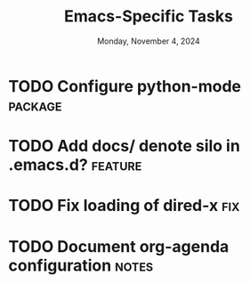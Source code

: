 #+TITLE: Emacs-Specific Tasks
#+DATE: Monday, November 4, 2024
#+FILETAGS: :personal:emacs:
#+TODO: TODO(t@/!) ONGOING(o@/!) HOLD/WAIT(h@/!) | MERGED(M@) DROPPED(D@/!)
#+TAGS: fix(f) bug(b) notes(n) package(p) feature(F) research(r)
#+STARTUP: overview

* TODO Configure python-mode                                      :package:
:PROPERTIES:
:project:  python
:END:
:LOGBOOK:
- State "TODO"       from              [2024-11-05 Tue 15:30]
  Organize list of resources for configuring =python-mode=
:END:

* TODO Add docs/ denote silo in .emacs.d?                         :feature:
:PROPERTIES:
:project: denote
:END:
:LOGBOOK:
- State "TODO"       from              [2024-11-05 Tue 15:32]

  Documentation in =READEME.org= should focus on /why/ I configured Emacs the way I
  did. However, it seems like a good idea to create a =docs/= subdirectory to
  document how to use the various packages found in my configuration.
:END:

* TODO Fix loading of dired-x                                         :fix:
:PROPERTIES:
:project: dired
:END:
:LOGBOOK:
- State "TODO"       from              [2024-11-05 Tue 15:36]

  At startup, =dired= is initialized but not configured. Calling ~M-x dired~ should
  trigger the configuration of =dired=, =dired-x=, =dired-aux=, and
  =nerd-icons-dired=. For some reason, =dired-x= is not configuring despite the
  same ~:commands~, ~:after~, and ~:ensure~ =use-package= handles. _I don't know why
  this is_.
:END:

* TODO Document org-agenda configuration                            :notes:
:PROPERTIES:
:project: org-agenda
:END:
:LOGBOOK:
- State "TODO"       from              [2024-11-05 Tue 15:38]

  The =add-org-agenda= branch includes a minimal configuration of =org-agenda=. I
  need to document the settings and functionality by the changes.
:END:
